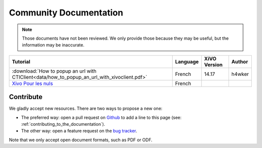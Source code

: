 Community Documentation
=======================

.. note:: Those documents have not been reviewed. We only provide those because they may be useful,
          but the information may be inaccurate.

+----------------------------------------------------------------------------------------------+----------+--------------+--------+
| Tutorial                                                                                     | Language | XiVO Version | Author |
+==============================================================================================+==========+==============+========+
| :download:`How to popup an url with CTIClient<data/how_to_popup_an_url_with_xivoclient.pdf>` | French   | 14.17        | h4wker |
+----------------------------------------------------------------------------------------------+----------+--------------+--------+
| `Xivo Pour les nuls <http://xivopourlesnuls.wordpress.com>`_                                 | French   |              |        |
+----------------------------------------------------------------------------------------------+----------+--------------+--------+


Contribute
----------

We gladly accept new resources. There are two ways to propose a new one:

* The preferred way: open a pull request on `Github <https://github.com/xivo-pbx/xivo-doc>`_ to add
  a line to this page (see: :ref:`contributing_to_the_documentation`).
* The other way: open a feature request on the `bug tracker <https://projects.xivo.io/projects/xivo/issues>`_.

Note that we only accept open document formats, such as PDF or ODF.
